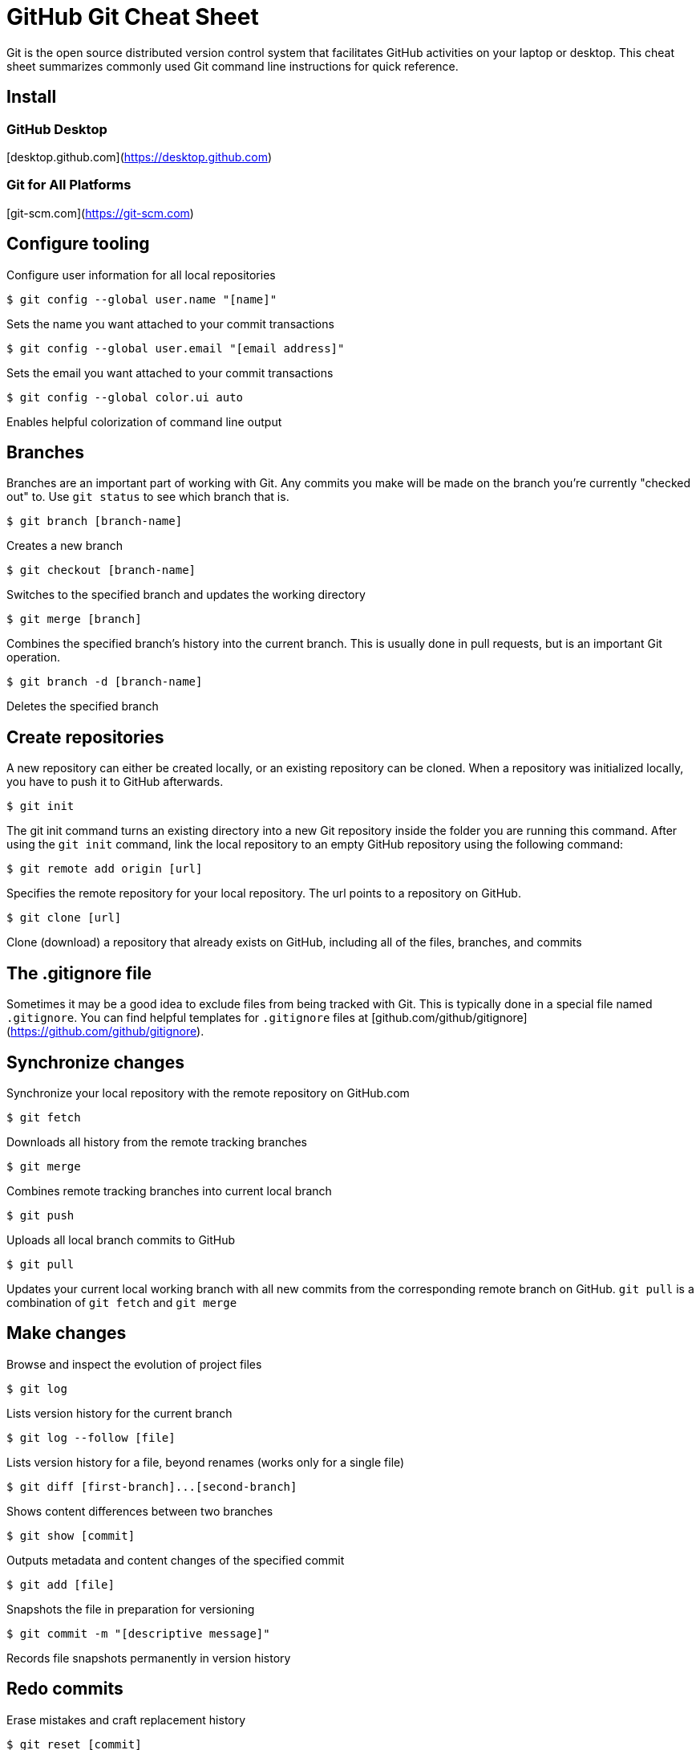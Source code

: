 = GitHub Git Cheat Sheet

Git is the open source distributed version control system that facilitates GitHub activities on your laptop or desktop. This cheat sheet summarizes commonly used Git command line instructions for quick reference.

== Install

=== GitHub Desktop

[desktop.github.com](https://desktop.github.com)

=== Git for All Platforms

[git-scm.com](https://git-scm.com)

== Configure tooling

Configure user information for all local repositories

 $ git config --global user.name "[name]"

Sets the name you want attached to your commit transactions

 $ git config --global user.email "[email address]"

Sets the email you want attached to your commit transactions

 $ git config --global color.ui auto

Enables helpful colorization of command line output

== Branches

Branches are an important part of working with Git. Any commits you make will be made on the branch you're currently "checked out" to. Use `git status` to see which branch that is.

 $ git branch [branch-name]

Creates a new branch

 $ git checkout [branch-name]

Switches to the specified branch and updates the working directory

 $ git merge [branch]

Combines the specified branch's history into the current branch. This is usually done in pull requests, but is an important Git operation.

 $ git branch -d [branch-name]

Deletes the specified branch

== Create repositories

A new repository can either be created locally, or an existing repository can be cloned. When a repository was initialized locally, you have to push it to GitHub afterwards.

 $ git init

The git init command turns an existing directory into a new Git repository inside the folder you are running this command. After using the `git init` command, link the local repository to an empty GitHub repository using the following command:

 $ git remote add origin [url]

Specifies the remote repository for your local repository. The url points to a repository on GitHub.

 $ git clone [url]

Clone (download) a repository that already exists on GitHub, including all of the files, branches, and commits

== The .gitignore file

Sometimes it may be a good idea to exclude files from being tracked with Git. This is typically done in a special file named `.gitignore`. You can find helpful templates for `.gitignore` files at [github.com/github/gitignore](https://github.com/github/gitignore).

== Synchronize changes

Synchronize your local repository with the remote repository on GitHub.com

 $ git fetch

Downloads all history from the remote tracking branches

 $ git merge

Combines remote tracking branches into current local branch

 $ git push

Uploads all local branch commits to GitHub

 $ git pull

Updates your current local working branch with all new commits from the corresponding remote branch on GitHub. `git pull` is a combination of `git fetch` and `git merge`

== Make changes

Browse and inspect the evolution of project files

 $ git log

Lists version history for the current branch

 $ git log --follow [file]

Lists version history for a file, beyond renames (works only for a single file)

 $ git diff [first-branch]...[second-branch]

Shows content differences between two branches

 $ git show [commit]

Outputs metadata and content changes of the specified commit

 $ git add [file]

Snapshots the file in preparation for versioning

 $ git commit -m "[descriptive message]"

Records file snapshots permanently in version history

== Redo commits

Erase mistakes and craft replacement history

 $ git reset [commit]

Undoes all commits after `[commit]`, preserving changes locally

 $ git reset --hard [commit]

Discards all history and changes back to the specified commit

CAUTION: Changing history can have nasty side effects. If you need to change commits that exist on GitHub (the remote), proceed with caution. If you need help, reach out at [github.community](https://github.community) or contact support.

== Glossary

- **git**: an open source, distributed version-control system
- **GitHub**: a platform for hosting and collaborating on Git repositories
- **commit**: a Git object, a snapshot of your entire repository compressed into a SHA
- **branch**: a lightweight movable pointer to a commit
- **clone**: a local version of a repository, including all commits and branches
- **remote**: a common repository on GitHub that all team members use to exchange their changes
- **fork**: a copy of a repository on GitHub owned by a different user
- **pull request**: a place to compare and discuss the differences introduced on a branch with reviews, comments, integrated tests, and more
- **HEAD**: representing your current working directory, the HEAD pointer can be moved to different branches, tags, or commits when using `git checkout`
